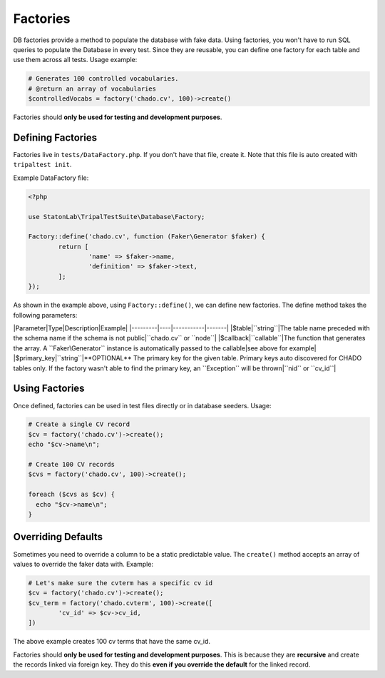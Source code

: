 Factories
*********

DB factories provide a method to populate the database with fake data. Using factories, you
won't have to run SQL queries to populate the Database in every test. Since they are reusable,
you can define one factory for each table and use them across all tests.
Usage example:

.. code-block:: php

	# Generates 100 controlled vocabularies.
	# @return an array of vocabularies
	$controlledVocabs = factory('chado.cv', 100)->create()


Factories should **only be used for testing and development purposes**.

Defining Factories
==================

Factories live in ``tests/DataFactory.php``. If you don't have that file, create it. Note that this file
is auto created with ``tripaltest init``.

Example DataFactory file:

.. code-block:: php

	<?php

	use StatonLab\TripalTestSuite\Database\Factory;

	Factory::define('chado.cv', function (Faker\Generator $faker) {
		return [
			'name' => $faker->name,
			'definition' => $faker->text,
		];
	});


As shown in the example above, using ``Factory::define()``, we can define new factories.
The define method takes the following parameters:

|Parameter|Type|Description|Example|
|---------|----|-----------|-------|
|$table|``string``|The table name preceded with the schema name if the schema is not public|``chado.cv`` or ``node``|
|$callback|``callable``|The function that generates the array. A ``Faker\Generator`` instance is automatically passed to the callable|see above for example|
|$primary_key|``string``|**OPTIONAL** The primary key for the given table. Primary keys auto discovered for CHADO tables only. If the factory wasn't able to find the primary key, an ``Exception`` will be thrown|``nid`` or ``cv_id``|

Using Factories
===============

Once defined, factories can be used in test files directly or in database seeders.
Usage:

.. code-block:: php

	# Create a single CV record
	$cv = factory('chado.cv')->create();
	echo "$cv->name\n";

	# Create 100 CV records
	$cvs = factory('chado.cv', 100)->create();

	foreach ($cvs as $cv) {
	  echo "$cv->name\n";
	}


Overriding Defaults
===================

Sometimes you need to override a column to be a static predictable value. The ``create()`` method accepts an array of values
to override the faker data with. Example:

.. code-block:: php

	# Let's make sure the cvterm has a specific cv id
	$cv = factory('chado.cv')->create();
	$cv_term = factory('chado.cvterm', 100)->create([
		'cv_id' => $cv->cv_id,
	])


The above example creates 100 cv terms that have the same cv_id.

Factories should **only be used for testing and development purposes**.  This is because they are **recursive** and create the records linked via foreign key.  They do this **even if you override the default** for the linked record.
